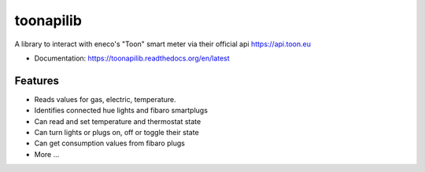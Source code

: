 ==========
toonapilib
==========

A library to interact with eneco's "Toon" smart meter via their official api https://api.toon.eu


* Documentation: https://toonapilib.readthedocs.org/en/latest

Features
--------

* Reads values for gas, electric, temperature.
* Identifies connected hue lights and fibaro smartplugs
* Can read and set temperature and thermostat state
* Can turn lights or plugs on, off or toggle their state
* Can get consumption values from fibaro plugs
* More ...
